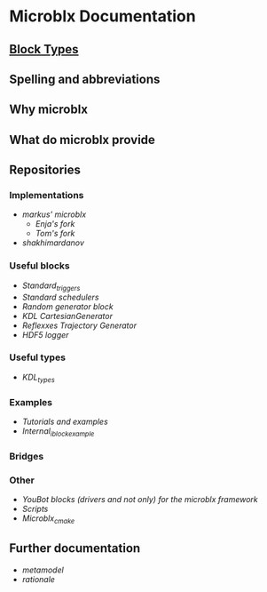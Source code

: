 * Microblx Documentation
[[file:img/generic-microblock.png]]
** [[file:types.org][Block Types]]
** Spelling and abbreviations
** Why microblx
** What do microblx provide
** Repositories
*** Implementations
    - [[github.com/kmarkus/microblx][markus' microblx]]
      - [[github.com/haianos/microblx][Enja's fork]] 
      - [[github.com/NorfairKing/microblx][Tom's fork]] 
    - [[github.com/shakhimardanov/microblx_and_examples][shakhimardanov]]
*** Useful blocks
    - [[github.com/haianos/microblx_std_triggers][Standard_triggers]]
    - [[github.com/haianos/ubx_std_sched][Standard schedulers]]
    - [[github.com/haianos/microblx_std_random][Random generator block]]
    - [[github.com/haianos/microblx_cartesiangen][KDL CartesianGenerator]]
    - [[github.com/haianos/microblx_rml_trajgen][Reflexxes Trajectory Generator]]
    - [[github.com/ejans/hdf5_logging][HDF5 logger]] 
*** Useful types
    - [[github.com/haianos/microblx_kdl_types][KDL_types]]
*** Examples
    - [[github.com/maccradar/ubx][Tutorials and examples]]
    - [[github.com/ejans/internal_iblock_example][Internal_iblock_example]]
*** Bridges
*** Other
    - [[github.com/haianos/microblx_youbot][YouBot blocks (drivers and not only) for the microblx framework]]  
    - [[github.com/ejans/script_ubx][Scripts]]
    - [[github.com/haianos/microblx_cmake][Microblx_cmake]]  
** Further documentation
    - [[people.mech.kuleuven.be/~bruyninc/ubx/ubx-metamodel.html][metamodel]]
    - [[people.mech.kuleuven.be/~bruyninc/ubx/ubx-rationale.html][rationale]]
